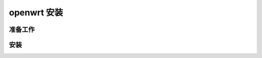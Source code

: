 =========================
openwrt 安装
=========================

准备工作
-------------------

安装
-------------------

